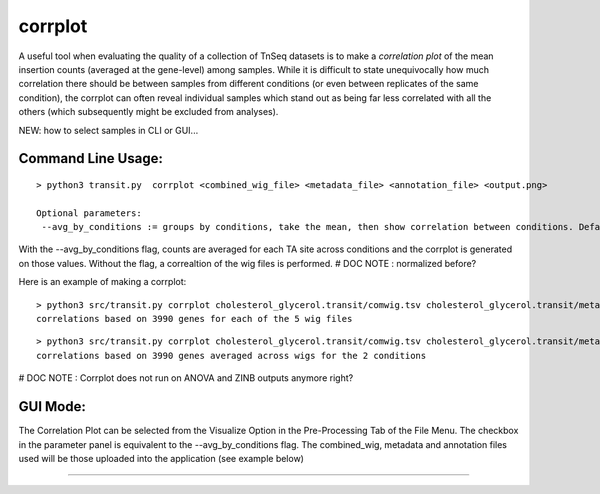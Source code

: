 .. _corrplot:

corrplot
========

A useful tool when evaluating the quality of a collection of TnSeq datasets is to make a
*correlation plot* of the mean insertion counts (averaged at the gene-level) among samples.
While it is difficult to state unequivocally
how much correlation there should be between samples from different conditions
(or even between replicates of the same condition),
the corrplot can often reveal individual samples which stand out as being far less
correlated with all the others (which subsequently might be excluded from analyses).



NEW: how to select samples in CLI or GUI...


Command Line Usage:
------

::

    > python3 transit.py  corrplot <combined_wig_file> <metadata_file> <annotation_file> <output.png>
    
    Optional parameters:
     --avg_by_conditions := groups by conditions, take the mean, then show correlation between conditions. Default: False

With the --avg_by_conditions flag, counts are averaged for each TA site across conditions and the corrplot is generated on those values.
Without the flag, a correaltion of the wig files is performed. 
# DOC NOTE : normalized before? 


Here is an example of making a corrplot:

::

  > python3 src/transit.py corrplot cholesterol_glycerol.transit/comwig.tsv cholesterol_glycerol.transit/metadata.tsv H37Rv.prot_table glyc_chol_corrplot.png
  correlations based on 3990 genes for each of the 5 wig files

.. image:: _images/glyc_chol_wigs_corrplot.png
   :width: 400
   :align: center

::

  > python3 src/transit.py corrplot cholesterol_glycerol.transit/comwig.tsv cholesterol_glycerol.transit/metadata.tsv H37Rv.prot_table glyc_chol_conditions_corrplot.png --avg_by_conditions
  correlations based on 3990 genes averaged across wigs for the 2 conditions 

.. image:: _images/glyc_chol_conditions_corrplot.png
   :width: 300
   :align: center

# DOC NOTE : Corrplot does not run on ANOVA and ZINB outputs anymore right?


..
.. A corrplot can also be generated from the output of ANOVA or ZINB
.. analysis, showing relationships among the conditions themselves
.. (i.e. with replicates merged, rather than correlations among
.. individual samples).  Importantly, the correlations are based only on
.. the *subset* of genes identified as significantly varying (Padj <
.. 0:05) in order to enhance the patterns, since otherwise they would be
.. washed out by the rest of the genes in the genome, the majority of
.. which usually do not exhibit significant variation in counts.

.. Here is an example which generates the following image showing the corrplot among
.. several different growth conditions:

.. ::

..   > python3 src/transit.py corrplot anova_iron.txt iron_corrplot_anova.png -anova
..   correlations based on 229 genes

.. .. image:: _images/iron_corrplot_anova.png
..    :width: 300
..    :align: center


.. Note that if an ANOVA or ZINB output file (both of which contain mean
.. counts for each gene in each condition) is supplied in place of
.. mean_counts, the *last* argument of corrplot must be set to either
.. '-anova' or '-zinb' to indicate the type of file being provided as the
.. first argument.


.. Note: corrplot requires R (statistical analysis software)
.. to be installed on your system.  See :ref:`Installation Instructions <install-zinb>`.

GUI Mode:
------
The Correlation Plot can be selected from the Visualize Option in the Pre-Processing Tab of the File Menu. The checkbox in the parameter panel is equivalent to the --avg_by_conditions flag. 
The combined_wig, metadata and annotation files used will be those uploaded into the application (see example below)

.. image:: _images/corrplot_gui.png
   :width: 600
   :align: center

.. rst-class:: transit_sectionend
----
